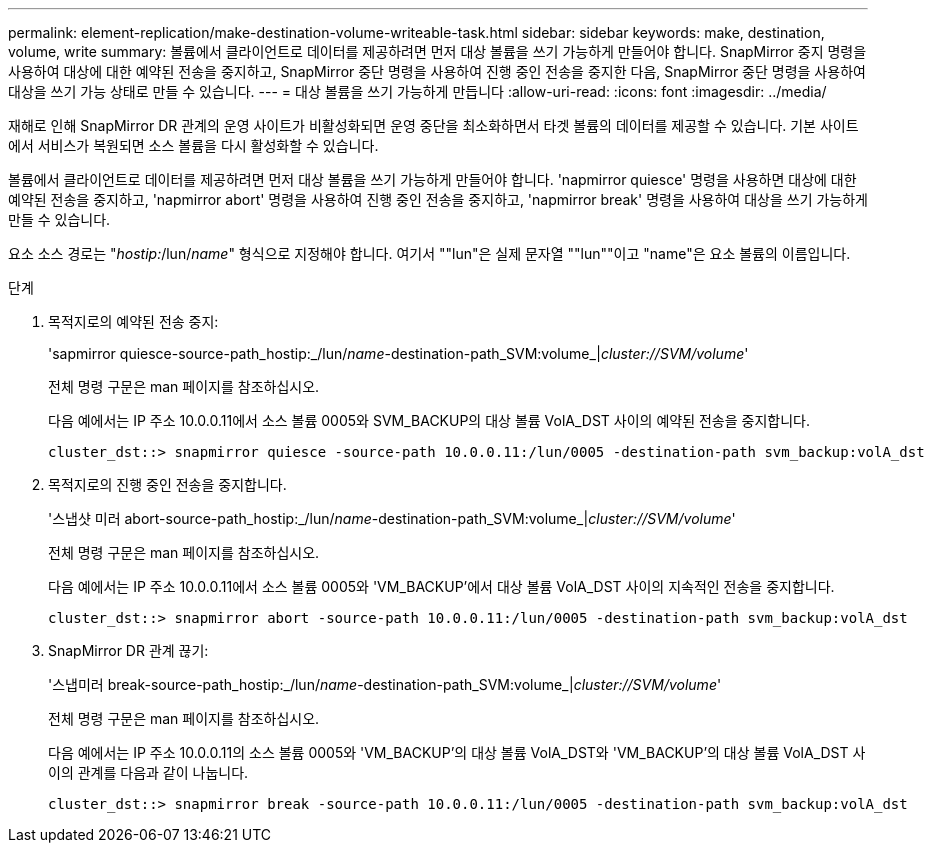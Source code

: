 ---
permalink: element-replication/make-destination-volume-writeable-task.html 
sidebar: sidebar 
keywords: make, destination, volume, write 
summary: 볼륨에서 클라이언트로 데이터를 제공하려면 먼저 대상 볼륨을 쓰기 가능하게 만들어야 합니다. SnapMirror 중지 명령을 사용하여 대상에 대한 예약된 전송을 중지하고, SnapMirror 중단 명령을 사용하여 진행 중인 전송을 중지한 다음, SnapMirror 중단 명령을 사용하여 대상을 쓰기 가능 상태로 만들 수 있습니다. 
---
= 대상 볼륨을 쓰기 가능하게 만듭니다
:allow-uri-read: 
:icons: font
:imagesdir: ../media/


[role="lead"]
재해로 인해 SnapMirror DR 관계의 운영 사이트가 비활성화되면 운영 중단을 최소화하면서 타겟 볼륨의 데이터를 제공할 수 있습니다. 기본 사이트에서 서비스가 복원되면 소스 볼륨을 다시 활성화할 수 있습니다.

볼륨에서 클라이언트로 데이터를 제공하려면 먼저 대상 볼륨을 쓰기 가능하게 만들어야 합니다. 'napmirror quiesce' 명령을 사용하면 대상에 대한 예약된 전송을 중지하고, 'napmirror abort' 명령을 사용하여 진행 중인 전송을 중지하고, 'napmirror break' 명령을 사용하여 대상을 쓰기 가능하게 만들 수 있습니다.

요소 소스 경로는 "_hostip:_/lun/_name_" 형식으로 지정해야 합니다. 여기서 ""lun"은 실제 문자열 ""lun""이고 "name"은 요소 볼륨의 이름입니다.

.단계
. 목적지로의 예약된 전송 중지:
+
'sapmirror quiesce-source-path_hostip:_/lun/_name_-destination-path_SVM:volume_|_cluster://SVM/volume_'

+
전체 명령 구문은 man 페이지를 참조하십시오.

+
다음 예에서는 IP 주소 10.0.0.11에서 소스 볼륨 0005와 SVM_BACKUP의 대상 볼륨 VolA_DST 사이의 예약된 전송을 중지합니다.

+
[listing]
----
cluster_dst::> snapmirror quiesce -source-path 10.0.0.11:/lun/0005 -destination-path svm_backup:volA_dst
----
. 목적지로의 진행 중인 전송을 중지합니다.
+
'스냅샷 미러 abort-source-path_hostip:_/lun/_name_-destination-path_SVM:volume_|_cluster://SVM/volume_'

+
전체 명령 구문은 man 페이지를 참조하십시오.

+
다음 예에서는 IP 주소 10.0.0.11에서 소스 볼륨 0005와 'VM_BACKUP'에서 대상 볼륨 VolA_DST 사이의 지속적인 전송을 중지합니다.

+
[listing]
----
cluster_dst::> snapmirror abort -source-path 10.0.0.11:/lun/0005 -destination-path svm_backup:volA_dst
----
. SnapMirror DR 관계 끊기:
+
'스냅미러 break-source-path_hostip:_/lun/_name_-destination-path_SVM:volume_|_cluster://SVM/volume_'

+
전체 명령 구문은 man 페이지를 참조하십시오.

+
다음 예에서는 IP 주소 10.0.0.11의 소스 볼륨 0005와 'VM_BACKUP'의 대상 볼륨 VolA_DST와 'VM_BACKUP'의 대상 볼륨 VolA_DST 사이의 관계를 다음과 같이 나눕니다.

+
[listing]
----
cluster_dst::> snapmirror break -source-path 10.0.0.11:/lun/0005 -destination-path svm_backup:volA_dst
----

